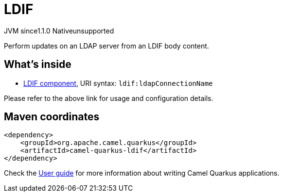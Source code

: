 // Do not edit directly!
// This file was generated by camel-quarkus-maven-plugin:update-extension-doc-page

= LDIF
:cq-artifact-id: camel-quarkus-ldif
:cq-native-supported: false
:cq-status: Preview
:cq-description: Perform updates on an LDAP server from an LDIF body content.
:cq-deprecated: false
:cq-jvm-since: 1.1.0
:cq-native-since: n/a

[.badges]
[.badge-key]##JVM since##[.badge-supported]##1.1.0## [.badge-key]##Native##[.badge-unsupported]##unsupported##

Perform updates on an LDAP server from an LDIF body content.

== What's inside

* https://camel.apache.org/components/latest/ldif-component.html[LDIF component], URI syntax: `ldif:ldapConnectionName`

Please refer to the above link for usage and configuration details.

== Maven coordinates

[source,xml]
----
<dependency>
    <groupId>org.apache.camel.quarkus</groupId>
    <artifactId>camel-quarkus-ldif</artifactId>
</dependency>
----

Check the xref:user-guide/index.adoc[User guide] for more information about writing Camel Quarkus applications.
